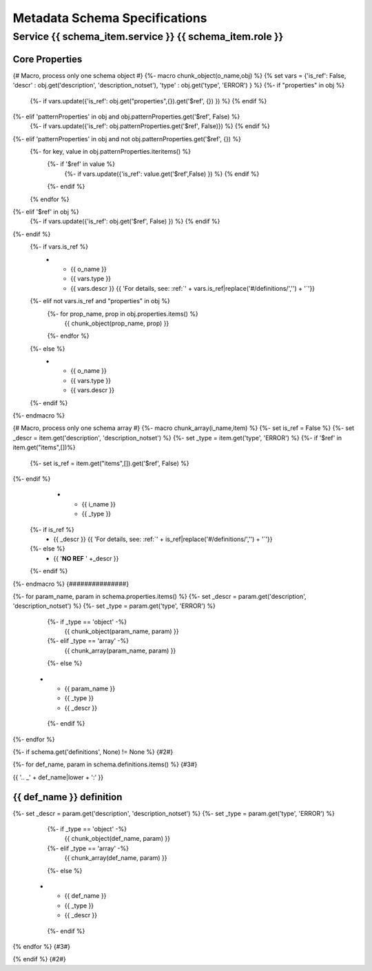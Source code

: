 
==============================
Metadata Schema Specifications
==============================

Service {{ schema_item.service }} {{ schema_item.role }}
========================================================

Core Properties
---------------

{# Macro, process only one schema object #}
{%- macro chunk_object(o_name,obj) %}
{% set vars = {'is_ref': False, 'descr' : obj.get('description', 'description_notset'), 'type' : obj.get('type', 'ERROR') } %}
{%- if "properties" in obj %}
  {%- if vars.update({'is_ref': obj.get("properties",{}).get('$ref', {}) }) %} {% endif %}
{%- elif 'patternProperties' in obj and obj.patternProperties.get('$ref', False) %}
  {%- if vars.update({'is_ref': obj.patternProperties.get('$ref', False)}) %} {% endif %}
{%- elif 'patternProperties' in obj and not obj.patternProperties.get('$ref', {}) %}
  {%- for key, value in obj.patternProperties.iteritems() %}
    {%- if '$ref' in value %}
      {%- if vars.update({'is_ref': value.get('$ref',False) })  %} {% endif %}
    {%- endif %}
  {% endfor %}
{%- elif '$ref' in obj %}
  {%- if vars.update({'is_ref': obj.get('$ref', False) }) %} {% endif %}
{%- endif %}
  {%- if vars.is_ref %}
   *  - {{ o_name }}
      - {{ vars.type }}
      - {{ vars.descr }}
        {{ 'For details, see: :ref:`' + vars.is_ref|replace('#/definitions/','') + '`'}}
  {%- elif not vars.is_ref and "properties" in obj %}
    {%- for prop_name, prop in obj.properties.items() %}
       {{ chunk_object(prop_name, prop) }}
    {%- endfor %}
  {%- else %}
   *  - {{ o_name }}
      - {{ vars.type }}
      - {{ vars.descr }}
  {%- endif %}
{%- endmacro %}

{# Macro, process only one schema array #}
{%- macro chunk_array(i_name,item) %}
{%- set is_ref = False %}
{%- set _descr = item.get('description', 'description_notset') %}
{%- set _type = item.get('type', 'ERROR') %}
{%- if '$ref' in item.get("items",[])%}
  {%- set is_ref = item.get("items",[]).get('$ref', False) %}
{%- endif %}
   *  - {{ i_name }}
      - {{ _type }}
  {%- if is_ref %}
      - {{ _descr }}
        {{ 'For details, see: :ref:`' + is_ref|replace('#/definitions/','') + '`'}}
  {%- else %}
      - {{ '**NO REF** ' +_descr }}
  {%- endif %}
{%- endmacro %}
{###############}

.. list-table::
   :header-rows: 1
   :widths: 1 1 4

   *  - **Name**
      - **Type**
      - **Description**
{%- for param_name, param in schema.properties.items() %}
{%- set _descr = param.get('description', 'description_notset') %}
{%- set _type = param.get('type', 'ERROR') %}
     {%- if _type == 'object' -%}
       {{ chunk_object(param_name, param) }}
     {%- elif _type == 'array' -%}
       {{ chunk_array(param_name, param) }}
     {%- else %}
   *  - {{ param_name }}
      - {{ _type }}
      - {{ _descr }}
     {%- endif %}
{%- endfor %}


{%- if schema.get('definitions', None) != None %} {#2#}

{%- for def_name, param in schema.definitions.items() %} {#3#}

{{ '.. _' + def_name|lower + ':' }}

{{ def_name }} definition
------------------------------------------

.. list-table::
   :header-rows: 1
   :widths: 1 1 4

   *  - **Name**
      - **Type**
      - **Description**
{%- set _descr = param.get('description', 'description_notset') %}
{%- set _type = param.get('type', 'ERROR') %}
     {%- if _type == 'object' -%}
       {{ chunk_object(def_name, param) }}
     {%- elif _type == 'array' -%}
       {{ chunk_array(def_name, param) }}
     {%- else %}
   *  - {{ def_name }}
      - {{ _type }}
      - {{ _descr }}
     {%- endif %}
{% endfor %} {#3#}

{% endif %} {#2#}
